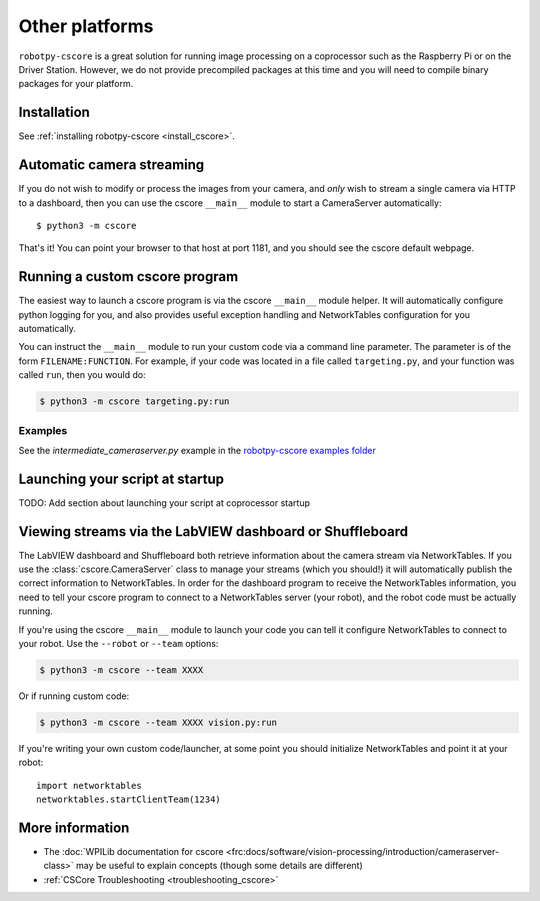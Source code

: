 
Other platforms
===============

``robotpy-cscore`` is a great solution for running image processing on a
coprocessor such as the Raspberry Pi or on the Driver Station. However, we 
do not provide precompiled packages at this time and you will need to compile
binary packages for your platform.

Installation
------------

See :ref:`installing robotpy-cscore <install_cscore>`.

.. _vision_other_automatic:

Automatic camera streaming
--------------------------

If you do not wish to modify or process the images from your camera, and *only*
wish to stream a single camera via HTTP to a dashboard, then you can use the
cscore ``__main__`` module to start a CameraServer automatically::

    $ python3 -m cscore

That's it! You can point your browser to that host at port 1181, and you should
see the cscore default webpage.

.. _vision_other_runcustom:

Running a custom cscore program
-------------------------------

.. seealso:: :ref:`vision_code` 

The easiest way to launch a cscore program is via the cscore ``__main__``
module helper. It will automatically configure python logging for you, and 
also provides useful exception handling and NetworkTables configuration
for you automatically. 

You can instruct the ``__main__`` module to run your custom code via a command
line parameter. The parameter is of the form ``FILENAME:FUNCTION``. For
example, if your code was located in a file called ``targeting.py``, and your
function was called ``run``, then you would do:

.. code:: sh

    $ python3 -m cscore targeting.py:run

Examples
~~~~~~~~

See the `intermediate_cameraserver.py` example in the
`robotpy-cscore examples folder <https://github.com/robotpy/robotpy-cscore/tree/main/examples>`_

Launching your script at startup
--------------------------------

TODO: Add section about launching your script at coprocessor startup

Viewing streams via the LabVIEW dashboard or Shuffleboard
---------------------------------------------------------

The LabVIEW dashboard and Shuffleboard both retrieve information about the
camera stream via NetworkTables. If you use the :class:`cscore.CameraServer`
class to manage your streams (which you should!) it will automatically publish
the correct information to NetworkTables. In order for the dashboard program
to receive the NetworkTables information, you need to tell your cscore 
program to connect to a NetworkTables server (your robot), and the robot
code must be actually running.

If you're using the cscore ``__main__`` module to launch your code you can
tell it configure NetworkTables to connect to your robot. Use the
``--robot`` or ``--team`` options:

.. code:: sh

    $ python3 -m cscore --team XXXX

Or if running custom code:

.. code:: sh

    $ python3 -m cscore --team XXXX vision.py:run

If you're writing your own custom code/launcher, at some point you should 
initialize NetworkTables and point it at your robot::

    import networktables
    networktables.startClientTeam(1234)

More information
----------------

* The :doc:`WPILib documentation for cscore <frc:docs/software/vision-processing/introduction/cameraserver-class>`
  may be useful to explain concepts (though some details are different)
* :ref:`CSCore Troubleshooting <troubleshooting_cscore>`
